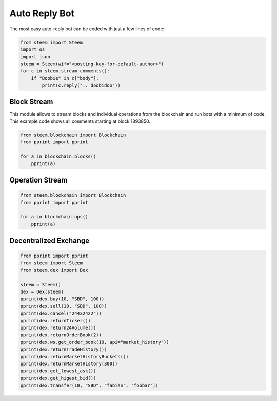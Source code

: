 Auto Reply Bot
--------------

The most easy auto-reply bot can be coded with just a few lines of code:

.. code-block:: python

   from steem import Steem
   import os
   import json
   steem = Steem(wif="<posting-key-for-default-author>")
   for c in steem.stream_comments():
       if "Boobie" in c["body"]:
           print(c.reply(".. doobidoo"))

Block Stream
~~~~~~~~~~~~

This module allows to stream blocks and individual operations from the
blockchain and run bots with a minimum of code.
This example code shows all comments starting at block 1893850.

.. code-block:: python

   from steem.blockchain import Blockchain
   from pprint import pprint

   for a in blockchain.blocks()
       pprint(a)

Operation Stream
~~~~~~~~~~~~~~~~~

.. code-block:: python

   from steem.blockchain import Blockchain
   from pprint import pprint

   for a in blockchain.ops()
       pprint(a)

Decentralized Exchange
~~~~~~~~~~~~~~~~~~~~~~

.. code-block:: python

    from pprint import pprint
    from steem import Steem
    from steem.dex import Dex

    steem = Steem()
    dex = Dex(steem)
    pprint(dex.buy(10, "SBD", 100))
    pprint(dex.sell(10, "SBD", 100))
    pprint(dex.cancel("24432422"))
    pprint(dex.returnTicker())
    pprint(dex.return24Volume())
    pprint(dex.returnOrderBook(2))
    pprint(dex.ws.get_order_book(10, api="market_history"))
    pprint(dex.returnTradeHistory())
    pprint(dex.returnMarketHistoryBuckets())
    pprint(dex.returnMarketHistory(300))
    pprint(dex.get_lowest_ask())
    pprint(dex.get_higest_bid())
    pprint(dex.transfer(10, "SBD", "fabian", "foobar"))

